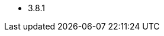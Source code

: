 // The version ranges deprecated by Zookeeper-Operator
// This is a separate file, since it is used by both the direct ZooKeeper documentation, and the overarching
// Stackable Platform documentation.

- 3.8.1
